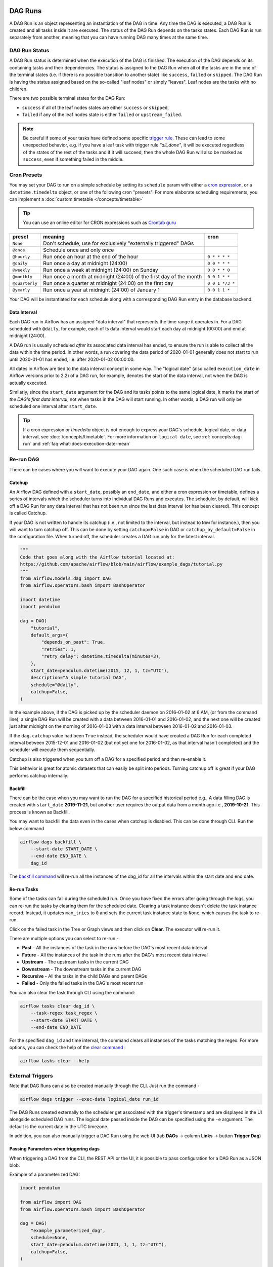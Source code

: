  .. Licensed to the Apache Software Foundation (ASF) under one
    or more contributor license agreements.  See the NOTICE file
    distributed with this work for additional information
    regarding copyright ownership.  The ASF licenses this file
    to you under the Apache License, Version 2.0 (the
    "License"); you may not use this file except in compliance
    with the License.  You may obtain a copy of the License at

 ..   http://www.apache.org/licenses/LICENSE-2.0

 .. Unless required by applicable law or agreed to in writing,
    software distributed under the License is distributed on an
    "AS IS" BASIS, WITHOUT WARRANTIES OR CONDITIONS OF ANY
    KIND, either express or implied.  See the License for the
    specific language governing permissions and limitations
    under the License.

DAG Runs
=========
A DAG Run is an object representing an instantiation of the DAG in time.
Any time the DAG is executed, a DAG Run is created and all tasks inside it are executed. The status of the DAG Run depends on the tasks states.
Each DAG Run is run separately from another, meaning that you can have running DAG many times at the same time.

.. _dag-run:dag-run-status:

DAG Run Status
''''''''''''''

A DAG Run status is determined when the execution of the DAG is finished.
The execution of the DAG depends on its containing tasks and their dependencies.
The status is assigned to the DAG Run when all of the tasks are in the one of the terminal states (i.e. if there is no possible transition to another state) like ``success``, ``failed`` or ``skipped``.
The DAG Run is having the status assigned based on the so-called "leaf nodes" or simply "leaves". Leaf nodes are the tasks with no children.

There are two possible terminal states for the DAG Run:

- ``success`` if all of the leaf nodes states are either ``success`` or ``skipped``,
- ``failed`` if any of the leaf nodes state is either ``failed`` or ``upstream_failed``.

.. note::
    Be careful if some of your tasks have defined some specific `trigger rule <dags.html#trigger-rules>`_.
    These can lead to some unexpected behavior, e.g. if you have a leaf task with trigger rule `"all_done"`, it will be executed regardless of the states of the rest of the tasks and if it will succeed, then the whole DAG Run will also be marked as ``success``, even if something failed in the middle.

Cron Presets
''''''''''''

You may set your DAG to run on a simple schedule by setting its ``schedule`` param with either a
`cron expression <https://en.wikipedia.org/wiki/Cron#CRON_expression>`_, or a ``datetime.timedelta`` object,
or one of the following cron "presets". For more elaborate scheduling requirements, you can implement a :doc:`custom timetable </concepts/timetable>`

.. tip::
    You can use an online editor for CRON expressions such as `Crontab guru <https://crontab.guru/>`_

+----------------+--------------------------------------------------------------------+-----------------+
| preset         | meaning                                                            | cron            |
+================+====================================================================+=================+
| ``None``       | Don't schedule, use for exclusively "externally triggered" DAGs    |                 |
+----------------+--------------------------------------------------------------------+-----------------+
| ``@once``      | Schedule once and only once                                        |                 |
+----------------+--------------------------------------------------------------------+-----------------+
| ``@hourly``    | Run once an hour at the end of the hour                            | ``0 * * * *``   |
+----------------+--------------------------------------------------------------------+-----------------+
| ``@daily``     | Run once a day at midnight (24:00)                                 | ``0 0 * * *``   |
+----------------+--------------------------------------------------------------------+-----------------+
| ``@weekly``    | Run once a week at midnight (24:00) on Sunday                      | ``0 0 * * 0``   |
+----------------+--------------------------------------------------------------------+-----------------+
| ``@monthly``   | Run once a month at midnight (24:00) of the first day of the month | ``0 0 1 * *``   |
+----------------+--------------------------------------------------------------------+-----------------+
| ``@quarterly`` | Run once a quarter at midnight (24:00) on the first day            | ``0 0 1 */3 *`` |
+----------------+--------------------------------------------------------------------+-----------------+
| ``@yearly``    | Run once a year at midnight (24:00) of January 1                   | ``0 0 1 1 *``   |
+----------------+--------------------------------------------------------------------+-----------------+

Your DAG will be instantiated for each schedule along with a corresponding
DAG Run entry in the database backend.


.. _data-interval:

Data Interval
-------------

Each DAG run in Airflow has an assigned "data interval" that represents the time
range it operates in. For a DAG scheduled with ``@daily``, for example, each of
ts data interval would start each day at midnight (00:00) and end at midnight
(24:00).

A DAG run is usually scheduled *after* its associated data interval has ended,
to ensure the run is able to collect all the data within the time period. In
other words, a run covering the data period of 2020-01-01 generally does not
start to run until 2020-01-01 has ended, i.e. after 2020-01-02 00:00:00.

All dates in Airflow are tied to the data interval concept in some way. The
"logical date" (also called ``execution_date`` in Airflow versions prior to 2.2)
of a DAG run, for example, denotes the start of the data interval, not when the
DAG is actually executed.

Similarly, since the ``start_date`` argument for the DAG and its tasks points to
the same logical date, it marks the start of *the DAG's first data interval*, not
when tasks in the DAG will start running. In other words, a DAG run will only be
scheduled one interval after ``start_date``.

.. tip::

    If a cron expression or `timedelta` object is not enough to express your DAG's schedule,
    logical date, or data interval, see :doc:`/concepts/timetable`.
    For more information on ``logical date``, see :ref:`concepts:dag-run` and
    :ref:`faq:what-does-execution-date-mean`

Re-run DAG
''''''''''
There can be cases where you will want to execute your DAG again. One such case is when the scheduled
DAG run fails.

.. _dag-catchup:

Catchup
-------

An Airflow DAG defined with a ``start_date``, possibly an ``end_date``, and either a cron expression or timetable, defines a series of intervals which the scheduler turns into individual DAG Runs and executes.
The scheduler, by default, will
kick off a DAG Run for any data interval that has not been run since the last data interval (or has been cleared). This concept is called Catchup.

If your DAG is not written to handle its catchup (i.e., not limited to the interval, but instead to ``Now`` for instance.),
then you will want to turn catchup off. This can be done by setting ``catchup=False`` in DAG  or ``catchup_by_default=False``
in the configuration file. When turned off, the scheduler creates a DAG run only for the latest interval.

.. code-block:: python

    """
    Code that goes along with the Airflow tutorial located at:
    https://github.com/apache/airflow/blob/main/airflow/example_dags/tutorial.py
    """
    from airflow.models.dag import DAG
    from airflow.operators.bash import BashOperator

    import datetime
    import pendulum

    dag = DAG(
        "tutorial",
        default_args={
            "depends_on_past": True,
            "retries": 1,
            "retry_delay": datetime.timedelta(minutes=3),
        },
        start_date=pendulum.datetime(2015, 12, 1, tz="UTC"),
        description="A simple tutorial DAG",
        schedule="@daily",
        catchup=False,
    )

In the example above, if the DAG is picked up by the scheduler daemon on
2016-01-02 at 6 AM, (or from the command line), a single DAG Run will be created
with a data between 2016-01-01 and 2016-01-02, and the next one will be created
just after midnight on the morning of 2016-01-03 with a data interval between
2016-01-02 and 2016-01-03.

If the ``dag.catchup`` value had been ``True`` instead, the scheduler would have created a DAG Run
for each completed interval between 2015-12-01 and 2016-01-02 (but not yet one for 2016-01-02,
as that interval hasn't completed) and the scheduler will execute them sequentially.

Catchup is also triggered when you turn off a DAG for a specified period and then re-enable it.

This behavior is great for atomic datasets that can easily be split into periods. Turning catchup off is great
if your DAG performs catchup internally.


Backfill
---------
There can be the case when you may want to run the DAG for a specified historical period e.g.,
A data filling DAG is created with ``start_date`` **2019-11-21**, but another user requires the output data from a month ago i.e., **2019-10-21**.
This process is known as Backfill.

You may want to backfill the data even in the cases when catchup is disabled. This can be done through CLI.
Run the below command

.. code-block:: bash

    airflow dags backfill \
        --start-date START_DATE \
        --end-date END_DATE \
        dag_id

The `backfill command <cli-and-env-variables-ref.html#backfill>`_ will re-run all the instances of the dag_id for all the intervals within the start date and end date.

Re-run Tasks
------------
Some of the tasks can fail during the scheduled run. Once you have fixed
the errors after going through the logs, you can re-run the tasks by clearing them for the
scheduled date. Clearing a task instance doesn't delete the task instance record.
Instead, it updates ``max_tries`` to ``0`` and sets the current task instance state to ``None``, which causes the task to re-run.

Click on the failed task in the Tree or Graph views and then click on **Clear**.
The executor will re-run it.

There are multiple options you can select to re-run -

* **Past** - All the instances of the task in the runs before the DAG's most recent data interval
* **Future** -  All the instances of the task in the runs after the DAG's most recent data interval
* **Upstream** - The upstream tasks in the current DAG
* **Downstream** - The downstream tasks in the current DAG
* **Recursive** - All the tasks in the child DAGs and parent DAGs
* **Failed** - Only the failed tasks in the DAG's most recent run

You can also clear the task through CLI using the command:

.. code-block:: bash

    airflow tasks clear dag_id \
        --task-regex task_regex \
        --start-date START_DATE \
        --end-date END_DATE

For the specified ``dag_id`` and time interval, the command clears all instances of the tasks matching the regex.
For more options, you can check the help of the `clear command <cli-ref.html#clear>`_ :

.. code-block:: bash

    airflow tasks clear --help

External Triggers
'''''''''''''''''

Note that DAG Runs can also be created manually through the CLI. Just run the command -

.. code-block:: bash

    airflow dags trigger --exec-date logical_date run_id

The DAG Runs created externally to the scheduler get associated with the trigger's timestamp and are displayed
in the UI alongside scheduled DAG runs. The logical date passed inside the DAG can be specified using the ``-e`` argument.
The default is the current date in the UTC timezone.

In addition, you can also manually trigger a DAG Run using the web UI (tab **DAGs** -> column **Links** -> button **Trigger Dag**)

.. _dagrun:parameters:

Passing Parameters when triggering dags
------------------------------------------

When triggering a DAG from the CLI, the REST API or the UI, it is possible to pass configuration for a DAG Run as
a JSON blob.

Example of a parameterized DAG:

.. code-block:: python

    import pendulum

    from airflow import DAG
    from airflow.operators.bash import BashOperator

    dag = DAG(
        "example_parameterized_dag",
        schedule=None,
        start_date=pendulum.datetime(2021, 1, 1, tz="UTC"),
        catchup=False,
    )

    parameterized_task = BashOperator(
        task_id="parameterized_task",
        bash_command="echo value: {{ dag_run.conf['conf1'] }}",
        dag=dag,
    )


**Note**: The parameters from ``dag_run.conf`` can only be used in a template field of an operator.

Using CLI
^^^^^^^^^^^

.. code-block:: bash

    airflow dags trigger --conf '{"conf1": "value1"}' example_parameterized_dag

Using UI
^^^^^^^^^^

.. image:: img/example_passing_conf.png

To Keep in Mind
''''''''''''''''
* Marking task instances as failed can be done through the UI. This can be used to stop running task instances.
* Marking task instances as successful can be done through the UI. This is mostly to fix false negatives, or
  for instance, when the fix has been applied outside of Airflow.
